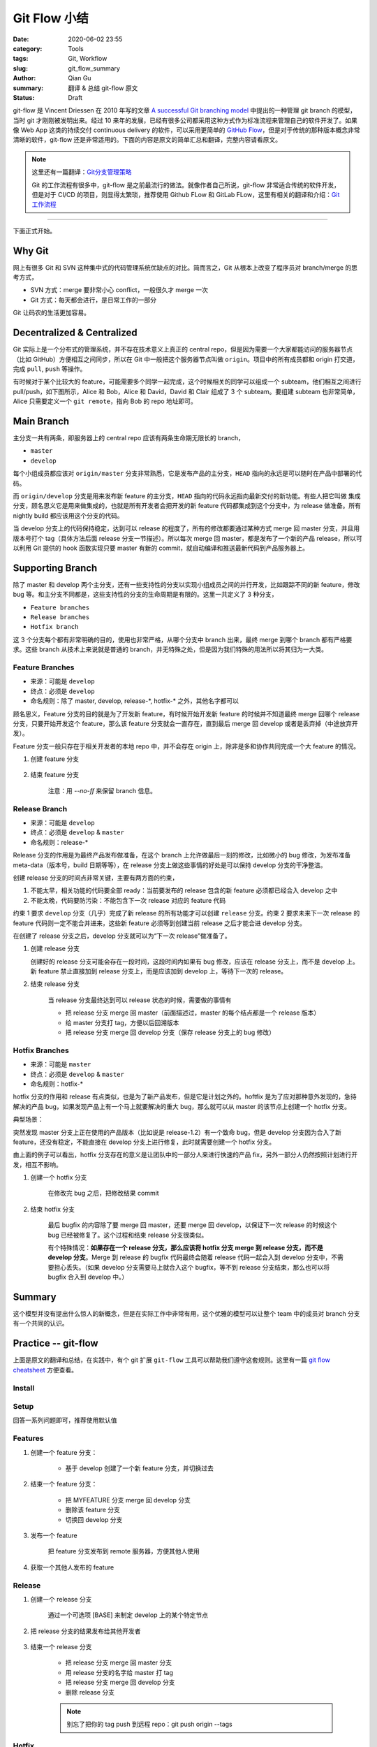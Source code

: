 Git Flow 小结
###################

:date: 2020-06-02 23:55
:category: Tools
:tags: Git, Workflow
:slug: git_flow_summary
:author: Qian Gu
:summary: 翻译 & 总结 git-flow 原文
:status: Draft

git-flow 是 Vincent Driessen 在 2010 年写的文章 `A successful Git branching model`_ 中提出的一种管理 git branch 的模型，当时 git 才刚刚被发明出来。经过 10 来年的发展，已经有很多公司都采用这种方式作为标准流程来管理自己的软件开发了。如果像 Web App 这类的持续交付 continuous delivery 的软件，可以采用更简单的 `GitHub Flow`_，但是对于传统的那种版本概念非常清晰的软件，git-flow 还是非常适用的。下面的内容是原文的简单汇总和翻译，完整内容请看原文。


.. note::

    这里还有一篇翻译：`Git分支管理策略`_

    Git 的工作流程有很多中，git-flow 是之前最流行的做法。就像作者自己所说，git-flow 非常适合传统的软件开发，但是对于 CI/CD 的项目，则显得太繁琐，推荐使用 Github FLow 和 GitLab FLow，这里有相关的翻译和介绍：`Git 工作流程`_

.. _A successful Git branching model: https://nvie.com/posts/a-successful-git-branching-model/
.. _GitHub Flow: https://guides.github.com/introduction/flow/
.. _Git分支管理策略: http://www.ruanyifeng.com/blog/2012/07/git.html
.. _Git 工作流程: http://www.ruanyifeng.com/blog/2015/12/git-workflow.html

---------

下面正式开始。

.. image:: https://nvie.com/img/git-model@2x.png
    :alt: GitFlow Diagram

Why Git
===========

网上有很多 Git 和 SVN 这种集中式的代码管理系统优缺点的对比。简而言之，Git 从根本上改变了程序员对 branch/merge 的思考方式，

+ SVN 方式：merge 要非常小心 conflict，一般很久才 merge 一次
+ Git 方式：每天都会进行，是日常工作的一部分

Git 让码农的生活更加容易。

Decentralized & Centralized
==============================

Git 实际上是一个分布式的管理系统，并不存在技术意义上真正的 central repo，但是因为需要一个大家都能访问的服务器节点（比如 GitHub）方便相互之间同步，所以在 Git 中一般把这个服务器节点叫做 ``origin``。项目中的所有成员都和 origin 打交道，完成 ``pull``, ``push`` 等操作。

有时候对于某个比较大的 feature，可能需要多个同学一起完成，这个时候相关的同学可以组成一个 subteam，他们相互之间进行 pull/push，如下图所示，Alice 和 Bob，Alice 和 David，David 和 Clair 组成了 3 个 subteam。要组建 subteam 也非常简单，Alice 只需要定义一个 ``git remote``，指向 Bob 的 repo 地址即可。

.. image:: https://nvie.com/img/centr-decentr@2x.png
    :alt: Decentralized & Centralized Diagram

Main Branch
===============

主分支一共有两条，即服务器上的 central repo 应该有两条生命期无限长的 branch，

+ ``master``
+ ``develop``

每个小组成员都应该对 ``origin/master`` 分支非常熟悉，它是发布产品的主分支，``HEAD`` 指向的永远是可以随时在产品中部署的代码。

而 ``origin/develop`` 分支是用来发布新 feature 的主分支，``HEAD`` 指向的代码永远指向最新交付的新功能。有些人把它叫做 集成分支，顾名思义它是用来做集成的，也就是所有开发者会把开发的新 feature 代码都集成到这个分支中，为 release 做准备。所有 nightly build 都应该用这个分支的代码。

当 develop 分支上的代码保持稳定，达到可以 release 的程度了，所有的修改都要通过某种方式 merge 回 master 分支，并且用版本号打个 tag（具体方法后面 release 分支一节描述）。所以每次 merge 回 master，都是发布了一个新的产品 release，所以可以利用 Git 提供的 hook 函数实现只要 master 有新的 commit，就自动编译和推送最新代码到产品服务器上。

Supporting Branch
=======================

除了 master 和 develop 两个主分支，还有一些支持性的分支以实现小组成员之间的并行开发，比如跟踪不同的新 feature，修改 bug 等。和主分支不同都是，这些支持性的分支的生命周期是有限的。这里一共定义了 3 种分支，

+ ``Feature branches``
+ ``Release branches``
+ ``Hotfix branch``

这 3 个分支每个都有非常明确的目的，使用也非常严格，从哪个分支中 branch 出来，最终 merge 到哪个 branch 都有严格要求。这些 branch 从技术上来说就是普通的 branch，并无特殊之处，但是因为我们特殊的用法所以将其归为一大类。

Feature Branches
-------------------

+ 来源：可能是 ``develop``
+ 终点：必须是 ``develop``
+ 命名规则：除了 master, develop, release-\*, hotfix-\* 之外，其他名字都可以

顾名思义，Feature 分支的目的就是为了开发新 feature，有时候开始开发新 feature 的时候并不知道最终 merge 回哪个 release 分支，只要开始开发这个 feature，那么该 feature 分支就会一直存在，直到最后 merge 回 develop 或者是丢弃掉（中途放弃开发）。

Feature 分支一般只存在于相关开发者的本地 repo 中，并不会存在 origin 上，除非是多和协作共同完成一个大 feature 的情况。

1. 创建 feature 分支

    .. code-block:: bash
        :linenos: table

        // creating a new feature branch
        git checkout -b feature-xxx develop

2. 结束 feature 分支

    .. code-block:: bash
        :linenos: table

        // merge back to develop branch
        git checkout develop
        git merge --no-ff feature-xxx
        git branch -d feature-xxx
        git push origin develop
    
    注意：用 `--no-ff` 来保留 branch 信息。

Release Branch
------------------

+ 来源：可能是 ``develop``
+ 终点：必须是 ``develop`` & ``master``
+ 命名规则：release-\*

Release 分支的作用是为最终产品发布做准备，在这个 branch 上允许做最后一刻的修改，比如微小的 bug 修改，为发布准备 meta-data（版本号，build 日期等等），在 release 分支上做这些事情的好处是可以保持 develop 分支的干净整洁。

创建 release 分支的时间点非常关键，主要有两方面的约束，

1. 不能太早，相关功能的代码要全部 ready：当前要发布的 release 包含的新 feature 必须都已经合入 develop 之中
2. 不能太晚，代码要防污染：不能包含下一次 release 对应的 feature 代码

约束 1 要求 ``develop`` 分支（几乎）完成了新 release 的所有功能才可以创建 ``release`` 分支。约束 2 要求未来下一次 release 的 feature 代码则一定不能合并进来，这些新 feature 必须等到创建当前 release 之后才能合进 develop 分支。

在创建了 release 分支之后，develop 分支就可以为“下一次 release”做准备了。

1.  创建 release 分支

    .. code-block:: bash
        :linenos: table

        git checkout -b release-1.2 develop
        ./bump-version.sh 1.2
        git commit -a -m "Bumped version number to 1.2"

    创建好的 release 分支可能会存在一段时间，这段时间内如果有 bug 修改，应该在 release 分支上，而不是 develop 上。新 feature 禁止直接加到 release 分支上，而是应该加到 develop 上，等待下一次的 release。

2. 结束 release 分支

    当 release 分支最终达到可以 release 状态的时候，需要做的事情有
    
    + 把 release 分支 merge 回 master（前面描述过，master 的每个结点都是一个 release 版本）
    + 给 master 分支打 tag，方便以后回溯版本
    + 把 release 分支 merge 回 develop 分支（保存 release 分支上的 bug 修改）

    .. code-block:: bash
        :linenos: table

        git checkout master
        git merge --no-ff release-1.2
        git tag -a 1.2
        git checkout develop
        git merge -no-ff release-1.2
        git branch -d release-1.2

Hotfix Branches
-------------------

+ 来源：可能是 ``master``
+ 终点：必须是 ``develop`` & ``master``
+ 命名规则：hotfix-*

hotfix 分支的作用和 release 有点类似，也是为了新产品发布，但是它是计划之外的。hoftfix 是为了应对那种意外发现的，急待解决的产品 bug，如果发现产品上有一个马上就要解决的重大 bug，那么就可以从 master 的该节点上创建一个 hotfix 分支。

典型场景：

突然发现 master 分支上正在使用的产品版本（比如说是 release-1.2）有一个致命 bug，但是 develop 分支因为合入了新 feature，还没有稳定，不能直接在 develop 分支上进行修复，此时就需要创建一个 hotfix 分支。

由上面的例子可以看出，hotfix 分支存在的意义是让团队中的一部分人来进行快速的产品 fix，另外一部分人仍然按照计划进行开发，相互不影响。

1. 创建一个 hotfix 分支

    .. code-block:: bash
        :linenos: table

        git checkout -b hotfix-1.2.1 master
        ./bump-version.sh 1.2.1
        git commit -a -m "Bumped version number to 1.2.1"
    
    在修改完 bug 之后，把修改结果 commit
    
    .. code-block:: bash
        :linenos: table

        git commit -m "FIxed severe production problem"

2. 结束 hotfix 分支

    最后 bugfix 的内容除了要 merge 回 master，还要 merge 回 develop，以保证下一次 release 的时候这个 bug 已经被修复了。这个过程和结束 release  分支很类似。
    
    .. code-block:: bash
        :linenos: table

        git checkout master
        git merge --no-ff hotfix-1.2.1
        git tag -a 1.2.1
        git checkout -b develop
        git merge --no-ff hotfix-1.2.1
        git branch -d hotfix-1.2.1
    
    有个特殊情况：**如果存在一个 release 分支，那么应该将 hotfix 分支 merge 到 release 分支，而不是 develop 分支**。Merge 到 release 的 bugfix 代码最终会随着 release 代码一起合入到 develop 分支中，不需要担心丢失。（如果 develop 分支需要马上就合入这个 bugfix，等不到 release  分支结束，那么也可以将 bugfix 合入到 develop 中。）

Summary
=========

这个模型并没有提出什么惊人的新概念，但是在实际工作中非常有用，这个优雅的模型可以让整个 team 中的成员对 branch 分支有一个共同的认识。

Practice -- git-flow
========================

上面是原文的翻译和总结，在实践中，有个 git 扩展 ``git-flow`` 工具可以帮助我们遵守这套规则。这里有一篇 `git flow cheatsheet`_ 方便查看。

.. _git flow cheatsheet: https://danielkummer.github.io/git-flow-cheatsheet/

Install
---------

.. code-block:: bash
    :linenos: table

    sudo apt-get install git-flow


Setup
------

.. code-block:: bash
    :linenos: table

    git flow init

回答一系列问题即可，推荐使用默认值

Features
-----------

1. 创建一个 feature 分支：

    + 基于 develop 创建了一个新 feature 分支，并切换过去

    .. code-block:: bash
        :linenos: table

        git flow feature start MYFEATURE

2. 结束一个 feature 分支：

    + 把 MYFEATURE 分支 merge 回 develop 分支
    + 删除该 feature 分支
    + 切换回 develop 分支

    .. code-block:: bash
        :linenos: table

        git flow feature finish MYFEATURE

3. 发布一个 feature

    .. code-block:: bash
        :linenos: table

        git flow feature publish MYFEATURE

    把 feature 分支发布到 remote 服务器，方便其他人使用

4. 获取一个其他人发布的 feature

    .. code-block:: bash
        :linenos: table

        git flow feature pull origin MYFEATURE

Release
---------

1. 创建一个 release 分支

    .. code-block:: bash
        :linenos: table

        git flow release start RELEASE [BASE]

    通过一个可选项 [BASE] 来制定 develop 上的某个特定节点

2. 把 release 分支的结果发布给其他开发者

    .. code-block:: bash
        :linenos: table

        git flow release publish RELEASE

3. 结束一个 release 分支

    + 把 release 分支 merge 回 master 分支
    + 用 release 分支的名字给 master 打 tag
    + 把 release 分支 merge 回 develop 分支
    + 删除 release 分支

    .. code-block:: bash
        :linenos: table

        git flow release finish RELEASE

    .. note::

        别忘了把你的 tag push 到远程 repo：git push origin --tags

Hotfix
----------

1. 创建一个 hotfix 分支

    .. code-block:: bash
        :linenos: table

        git flow hotfix start VERSION [BASENAME]

2. 结束一个 hotfix 分支

    + 把 hotfix 分支 merge 回 develop 和 master 分支
    + 用 hotfix 的 version 给 master 分支打 tag

    .. code-block:: bash
        :linenos: table

        git flow hotfix finish VERSION

Ref
========

`A successful Git branching model`_

`git flow cheatsheet`_
